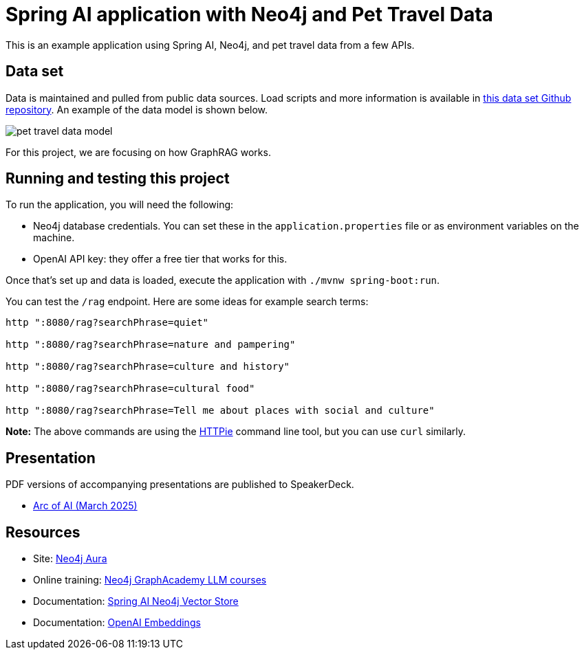 = Spring AI application with Neo4j and Pet Travel Data

This is an example application using Spring AI, Neo4j, and pet travel data from a few APIs.

== Data set

Data is maintained and pulled from public data sources. Load scripts and more information is available in https://github.com/JMHReif/graph-demo-datasets/tree/main/pet-travel[this data set Github repository^]. An example of the data model is shown below.

image::src/main/resources/pet-travel-data-model.png[]

For this project, we are focusing on how GraphRAG works.

== Running and testing this project

To run the application, you will need the following:

* Neo4j database credentials. You can set these in the `application.properties` file or as environment variables on the machine.
* OpenAI API key: they offer a free tier that works for this.

Once that's set up and data is loaded, execute the application with `./mvnw spring-boot:run`.

You can test the `/rag` endpoint. Here are some ideas for example search terms:

```
http ":8080/rag?searchPhrase=quiet"

http ":8080/rag?searchPhrase=nature and pampering"

http ":8080/rag?searchPhrase=culture and history"

http ":8080/rag?searchPhrase=cultural food"

http ":8080/rag?searchPhrase=Tell me about places with social and culture"
```

*Note:* The above commands are using the https://httpie.io/[
HTTPie^] command line tool, but you can use `curl` similarly.

== Presentation

PDF versions of accompanying presentations are published to SpeakerDeck.

* https://speakerdeck.com/jmhreif/graphrag-data-with-context[Arc of AI (March 2025)^]

== Resources
* Site: https://dev.neo4j.com/aura-java[Neo4j Aura^]
* Online training: https://graphacademy.neo4j.com/categories/llms/[Neo4j GraphAcademy LLM courses^]
* Documentation: https://docs.spring.io/spring-ai/reference/api/vectordbs/neo4j.html[Spring AI Neo4j Vector Store^]
* Documentation: https://platform.openai.com/docs/guides/embeddings[OpenAI Embeddings^]
